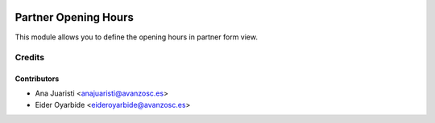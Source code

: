 .. image:: https://img.shields.io/badge/licence-AGPL--3-blue.svg
    :target: http://www.gnu.org/licenses/agpl-3.0-standalone.html
    :alt: License: AGPL-3

=====================
Partner Opening Hours
=====================

This module allows you to define the opening hours in partner form view.

Credits
=======

Contributors
------------
* Ana Juaristi <anajuaristi@avanzosc.es>
* Eider Oyarbide <eideroyarbide@avanzosc.es>
